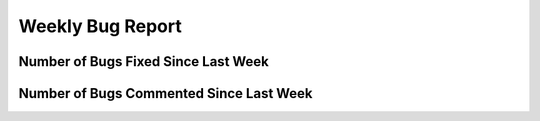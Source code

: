 Weekly Bug Report
~~~~~~~~~~~~~~~~~

Number of Bugs Fixed Since Last Week
=====================================
.. image:: fixed_bugs_lw.png

Number of Bugs Commented Since Last Week
========================================
.. image:: commented_bugs_lw.png
